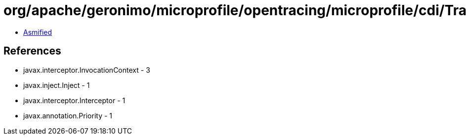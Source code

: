 = org/apache/geronimo/microprofile/opentracing/microprofile/cdi/TracedExecutorServiceInterceptor.class

 - link:TracedExecutorServiceInterceptor-asmified.java[Asmified]

== References

 - javax.interceptor.InvocationContext - 3
 - javax.inject.Inject - 1
 - javax.interceptor.Interceptor - 1
 - javax.annotation.Priority - 1
